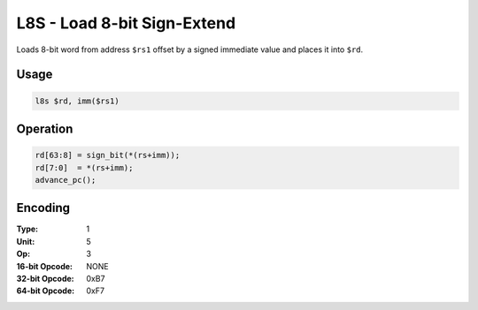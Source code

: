 L8S - Load 8-bit Sign-Extend
============================

Loads 8-bit word from address ``$rs1`` offset by a signed immediate value and places it into ``$rd``.

Usage
-----

.. code-block:: asm

   l8s $rd, imm($rs1)

Operation
---------

.. code-block:: c

   rd[63:8] = sign_bit(*(rs+imm));
   rd[7:0]  = *(rs+imm);
   advance_pc();

Encoding
--------

:Type: 1
:Unit: 5
:Op: 3

:16-bit Opcode: NONE
:32-bit Opcode: 0xB7
:64-bit Opcode: 0xF7


.. raw:: latex

    \clearpage

